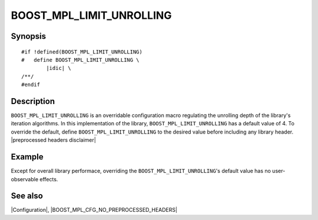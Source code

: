 .. Macros/Configuration//BOOST_MPL_LIMIT_UNROLLING |70

BOOST_MPL_LIMIT_UNROLLING
=========================

Synopsis
--------

.. parsed-literal::

    #if !defined(BOOST_MPL_LIMIT_UNROLLING)
    #   define BOOST_MPL_LIMIT_UNROLLING \\
            |idic| \\
    /\*\*/
    #endif


Description
-----------

``BOOST_MPL_LIMIT_UNROLLING`` is an overridable configuration macro regulating
the unrolling depth of the library's iteration algorithms. In this implementation 
of the library, ``BOOST_MPL_LIMIT_UNROLLING`` has a default value of 4. To 
override the default, define ``BOOST_MPL_LIMIT_UNROLLING`` to the desired 
value before including any library header. 
|preprocessed headers disclaimer|


Example
-------

Except for overall library performace, overriding the 
``BOOST_MPL_LIMIT_UNROLLING``\ 's default value has no user-observable effects.

See also
--------

|Configuration|, |BOOST_MPL_CFG_NO_PREPROCESSED_HEADERS|
